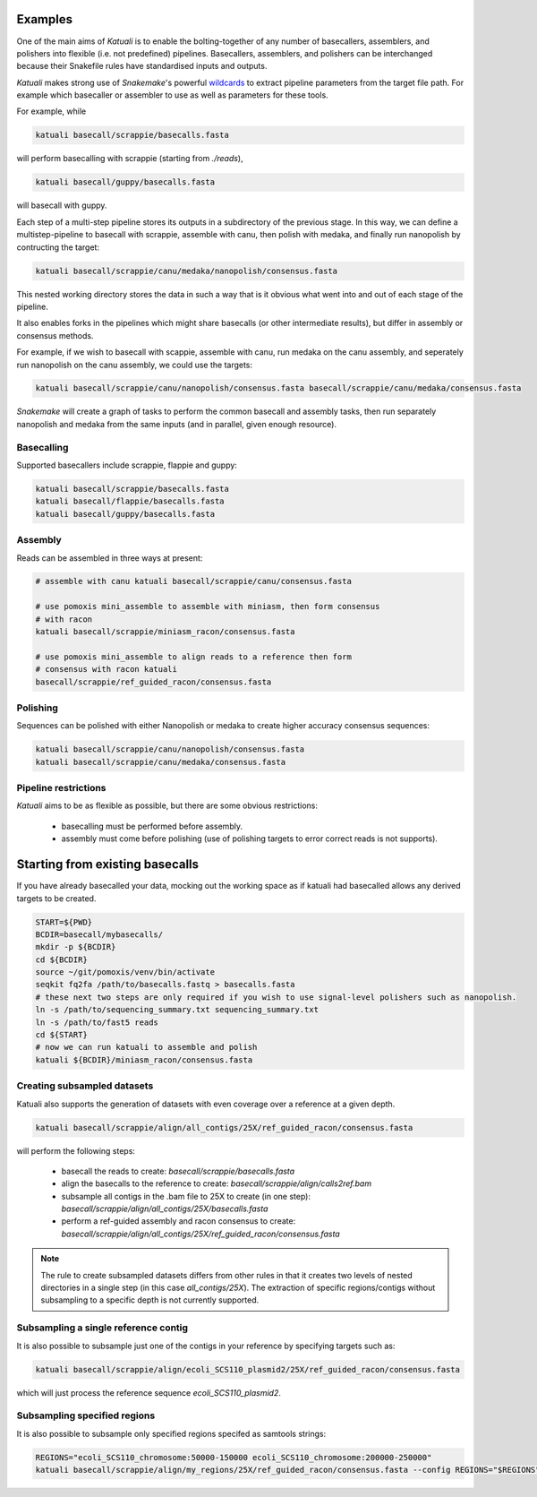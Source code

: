 
.. _introduction:

Examples
========

One of the main aims of `Katuali` is to enable the bolting-together of any
number of basecallers, assemblers, and polishers into flexible (i.e. not
predefined) pipelines. Basecallers, assemblers, and polishers can be
interchanged because their Snakefile rules have standardised inputs and
outputs.

`Katuali` makes strong use of `Snakemake`'s powerful `wildcards
<https://snakemake.readthedocs.io/en/stable/snakefiles/rules.html#wildcards>`_
to extract pipeline parameters from the target file path. For example
which basecaller or assembler to use as well as parameters for these tools.

For example, while

.. code-block:: bash

    katuali basecall/scrappie/basecalls.fasta

will perform basecalling with scrappie (starting from `./reads`), 

.. code-block:: bash

    katuali basecall/guppy/basecalls.fasta

will basecall with guppy. 

Each step of a multi-step pipeline stores its outputs in a subdirectory of the
previous stage. In this way, we can define a multistep-pipeline to basecall
with scrappie, assemble with canu, then polish with medaka, and finally run
nanopolish by contructing the target: 

.. code-block:: bash

    katuali basecall/scrappie/canu/medaka/nanopolish/consensus.fasta

This nested working directory stores the data in such a way that is it obvious
what went into and out of each stage of the pipeline.

It also enables forks in the pipelines which might share basecalls (or other
intermediate results), but differ in assembly or consensus methods.

For example, if we wish to basecall with scappie, assemble with canu, run
medaka on the canu assembly, and seperately run nanopolish on the canu assembly,
we could use the targets: 

.. code-block:: bash

    katuali basecall/scrappie/canu/nanopolish/consensus.fasta basecall/scrappie/canu/medaka/consensus.fasta

`Snakemake` will create a graph of tasks to perform the common basecall
and assembly tasks, then run separately nanopolish and medaka from the same
inputs (and in parallel, given enough resource).


Basecalling
-----------

Supported basecallers include scrappie, flappie and guppy:

.. code-block:: bash

    katuali basecall/scrappie/basecalls.fasta
    katuali basecall/flappie/basecalls.fasta
    katuali basecall/guppy/basecalls.fasta


Assembly
--------

Reads can be assembled in three ways at present:

.. code-block:: bash

    # assemble with canu katuali basecall/scrappie/canu/consensus.fasta  

    # use pomoxis mini_assemble to assemble with miniasm, then form consensus
    # with racon
    katuali basecall/scrappie/miniasm_racon/consensus.fasta  

    # use pomoxis mini_assemble to align reads to a reference then form
    # consensus with racon katuali
    basecall/scrappie/ref_guided_racon/consensus.fasta  


Polishing
---------

Sequences can be polished with either Nanopolish or medaka to create higher
accuracy consensus sequences:

.. code-block:: bash

    katuali basecall/scrappie/canu/nanopolish/consensus.fasta
    katuali basecall/scrappie/canu/medaka/consensus.fasta


Pipeline restrictions
---------------------

`Katuali` aims to be as flexible as possible, but there are some obvious
restrictions:

    * basecalling must be performed before assembly.
    * assembly must come before polishing (use of polishing targets to
      error correct reads is not supports).


Starting from existing basecalls
================================

If you have already basecalled your data, mocking out the working space as if katuali had basecalled allows any derived targets to be created. 

.. code-block:: bash
    
    START=${PWD}
    BCDIR=basecall/mybasecalls/
    mkdir -p ${BCDIR}
    cd ${BCDIR}
    source ~/git/pomoxis/venv/bin/activate
    seqkit fq2fa /path/to/basecalls.fastq > basecalls.fasta
    # these next two steps are only required if you wish to use signal-level polishers such as nanopolish. 
    ln -s /path/to/sequencing_summary.txt sequencing_summary.txt
    ln -s /path/to/fast5 reads
    cd ${START}
    # now we can run katuali to assemble and polish
    katuali ${BCDIR}/miniasm_racon/consensus.fasta


Creating subsampled datasets
----------------------------

Katuali also supports the generation of datasets with even coverage over a
reference at a given depth.

.. code-block:: bash

    katuali basecall/scrappie/align/all_contigs/25X/ref_guided_racon/consensus.fasta

will perform the following steps:

    * basecall the reads to create:
      `basecall/scrappie/basecalls.fasta`
    * align the basecalls to the reference to create:
      `basecall/scrappie/align/calls2ref.bam`
    * subsample all contigs in the .bam file to 25X to create (in one step):
      `basecall/scrappie/align/all_contigs/25X/basecalls.fasta`
    * perform a ref-guided assembly and racon consensus to create:
      `basecall/scrappie/align/all_contigs/25X/ref_guided_racon/consensus.fasta`


.. note:: The rule to create subsampled datasets differs from other rules in
    that it creates two levels of nested directories in a single step (in this case
    `all_contigs/25X`). The extraction of specific regions/contigs without
    subsampling to a specific depth is not currently supported.


Subsampling a single reference contig
-------------------------------------

It is also possible to subsample just one of the contigs in your reference by
specifying targets such as:

.. code-block:: bash

    katuali basecall/scrappie/align/ecoli_SCS110_plasmid2/25X/ref_guided_racon/consensus.fasta 

which will just process the reference sequence `ecoli_SCS110_plasmid2`.


Subsampling specified regions
-----------------------------

It is also possible to subsample only specified regions specifed as samtools
strings:

.. code-block:: bash

    REGIONS="ecoli_SCS110_chromosome:50000-150000 ecoli_SCS110_chromosome:200000-250000"
    katuali basecall/scrappie/align/my_regions/25X/ref_guided_racon/consensus.fasta --config REGIONS="$REGIONS"


